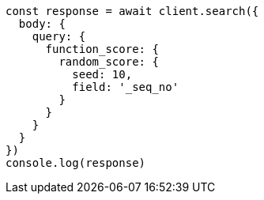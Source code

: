 // This file is autogenerated, DO NOT EDIT
// Use `node scripts/generate-docs-examples.js` to generate the docs examples

[source, js]
----
const response = await client.search({
  body: {
    query: {
      function_score: {
        random_score: {
          seed: 10,
          field: '_seq_no'
        }
      }
    }
  }
})
console.log(response)
----

